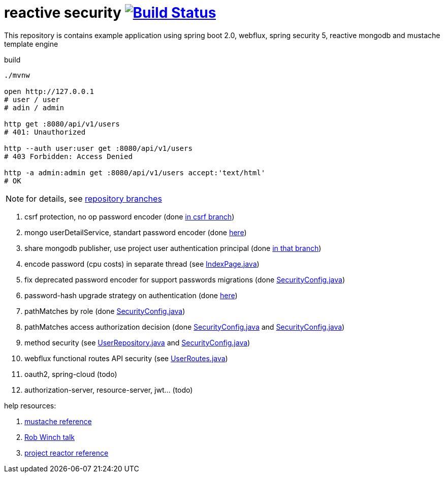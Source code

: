 = reactive security image:https://travis-ci.org/daggerok/csrf-spring-webflux-mustache.svg?branch=master["Build Status", link="https://travis-ci.org/daggerok/csrf-spring-webflux-mustache"]

This repository is contains example application using spring boot 2.0, webflux, spring security 5, reactive mongodb and mustache template engine

.build
----
./mvnw

open http://127.0.0.1
# user / user
# adin / admin

http get :8080/api/v1/users
# 401: Unauthorized

http --auth user:user get :8080/api/v1/users
# 403 Forbidden: Access Denied

http -a admin:admin get :8080/api/v1/users accept:'text/html'
# OK
----

NOTE: for details, see link:https://github.com/daggerok/csrf-spring-webflux-mustache/branches[repository branches]

. csrf protection, no op password encoder (done link:../../blob/csrf/src/main/java/daggerok/web/SecurityConfig.java[in csrf branch])
. mongo userDetailService, standart password encoder (done link:../../tree/reactive-repository-user-details/[here])
. share mongodb publisher, use project user authentication principal (done link:../../tree/application-authentication-user/[in that branch])
. encode password (cpu costs) in separate thread (see link:https://github.com/daggerok/csrf-spring-webflux-mustache/blob/schedulers-parallel/src/main/java/daggerok/web/IndexPage.java[IndexPage.java])
. fix deprecated password encoder for support passwords migrations (done link:https://github.com/daggerok/csrf-spring-webflux-mustache/blob/delegate-password-encoder/src/main/java/daggerok/web/config/SecurityConfig.java[SecurityConfig.java])
. password-hash upgrade strategy on authentication  (done link:https://github.com/daggerok/csrf-spring-webflux-mustache/blob/password-upgrade-strategy/src/main/java/daggerok/web/config/passwordmigration/PasswordUpgradeStrategyOnAuthenticationService.java[here])
. pathMatches by role (done link:https://github.com/daggerok/csrf-spring-webflux-mustache/blob/path-matchers-role/src/main/java/daggerok/web/config/SecurityConfig.java[SecurityConfig.java])
. pathMatches access authorization decision (done link:https://github.com/daggerok/csrf-spring-webflux-mustache/blob/path-matchers-authorization-decision/src/main/java/daggerok/web/config/SecurityConfig.java[SecurityConfig.java]
  and link:https://github.com/daggerok/csrf-spring-webflux-mustache/blob/path-matchers-authorization-decision/src/main/java/daggerok/web/security/SecurityConfig.java[SecurityConfig.java])
. method security (see link:https://github.com/daggerok/csrf-spring-webflux-mustache/blob/methods-webflux-routes-security/src/main/java/daggerok/user/UserRepository.java[UserRepository.java]
  and link:https://github.com/daggerok/csrf-spring-webflux-mustache/blob/methods-webflux-routes-security/src/main/java/daggerok/web/security/SecurityConfig.java[SecurityConfig.java])
. webflux functional routes API security (see link:https://github.com/daggerok/csrf-spring-webflux-mustache/blob/methods-webflux-routes-security/src/main/java/daggerok/user/UserRoutes.java[UserRoutes.java])
. oauth2, spring-cloud (todo)
. authorization-server, resource-server, jwt... (todo)

help resources:

. link:http://mustache.github.io/mustache.5.html[mustache reference]
. link:https://www.youtube.com/watch?v=EDO1zlyFq6I[Rob Winch talk]
. link:https://projectreactor.io/docs/core/release/reference/[project reactor reference]
